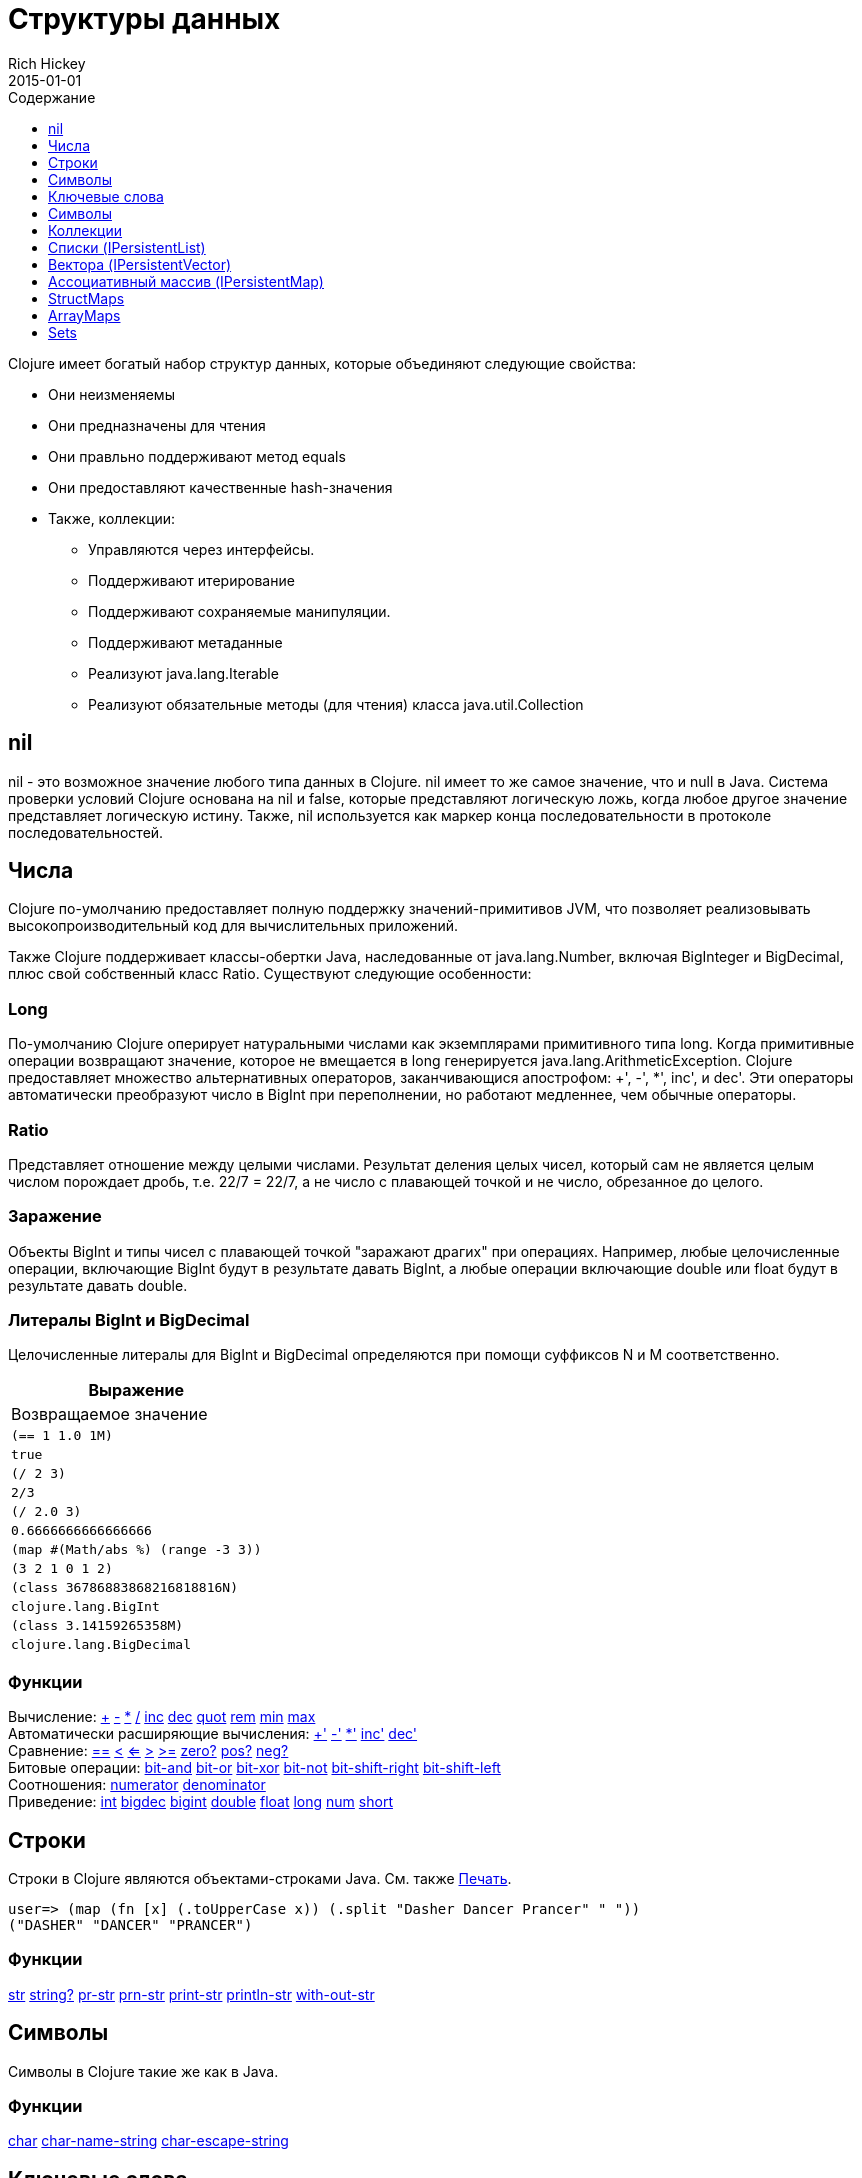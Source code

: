 = Структуры данных
Rich Hickey
2015-01-01
:type: reference
:toc: macro
:toc-title: Содержание
:toclevels: 1
:icons: font
:prevpagehref: other_functions
:prevpagetitle: Other Functions
:nextpagehref: datatypes
:nextpagetitle: Datatypes

ifdef::env-github,env-browser[:outfilesuffix: .adoc]

toc::[]

Clojure имеет богатый набор структур данных, которые объединяют следующие свойства:

* Они неизменяемы
* Они предназначены для чтения
* Они правльно поддерживают метод equals
* Они предоставляют качественные hash-значения
* Также, коллекции:
** Управляются через интерфейсы.
** Поддерживают итерирование
** Поддерживают сохраняемые манипуляции.
** Поддерживают метаданные
** Реализуют java.lang.Iterable
** Реализуют обязательные методы (для чтения) класса java.util.Collection

[[nil]]
== nil

nil - это возможное значение любого типа данных в Clojure. nil имеет то же самое значение, что и null в Java. Система проверки условий Clojure основана на nil и false, которые представляют логическую ложь, когда любое другое значение представляет логическую истину. Также, nil используется как маркер конца последовательности в протоколе последовательностей.

[[Numbers]]
== Числа

Clojure по-умолчанию предоставляет полную поддержку значений-примитивов JVM, что позволяет реализовывать высокопроизводительный код для вычислительных приложений.

Также Clojure поддерживает классы-обертки Java, наследованные от java.lang.Number, включая BigInteger и BigDecimal, плюс свой собственный класс Ratio. Существуют следующие особенности:

=== Long

По-умолчанию Clojure оперирует натуральными числами как экземплярами примитивного типа long. Когда примитивные операции возвращают значение, которое не вмещается в long генерируется java.lang.ArithmeticException. Clojure предоставляет множество альтернативных операторов, заканчивающися апострофом: +', -', *', inc', и dec'. Эти операторы автоматически преобразуют число в BigInt при переполнении, но работают медленнее, чем обычные операторы.

=== Ratio

Представляет отношение между целыми числами. Результат деления целых чисел, который сам не является целым числом порождает дробь, т.е. 22/7 = 22/7, а не число с плавающей точкой и не число, обрезанное до целого.

=== Заражение

Объекты BigInt и типы чисел с плавающей точкой "заражают драгих" при операциях. Например, любые целочисленные операции, включающие BigInt будут в результате давать BigInt, а любые операции включающие double или float будут в результате давать double.

=== Литералы BigInt и BigDecimal

Целочисленные литералы для BigInt и BigDecimal определяются при помощи суффиксов N и M соответственно.

[cols="<*,", options="header", role="table"]
|===
| Выражение | Возвращаемое значение
| `(== 1 1.0 1M)` | `true`
| `(/ 2 3)` | `2/3`
| `(/ 2.0 3)` | `0.6666666666666666`
| `(map #(Math/abs %) (range -3 3))` | `(3 2 1 0 1 2)`
| `(class 36786883868216818816N)` | `clojure.lang.BigInt`
| `(class 3.14159265358M)` | `clojure.lang.BigDecimal`
|===

=== Функции

[%hardbreaks]
Вычисление: http://clojure.github.io/clojure/clojure.core-api.html#clojure.core/%2B[\+] http://clojure.github.io/clojure/clojure.core-api.html#clojure.core/%2D[-] http://clojure.github.io/clojure/clojure.core-api.html#clojure.core/%2A[\*]  http://clojure.github.io/clojure/clojure.core-api.html#clojure.core/%2F[/]  http://clojure.github.io/clojure/clojure.core-api.html#clojure.core/inc[inc] http://clojure.github.io/clojure/clojure.core-api.html#clojure.core/dec[dec]  http://clojure.github.io/clojure/clojure.core-api.html#clojure.core/quot[quot] http://clojure.github.io/clojure/clojure.core-api.html#clojure.core/rem[rem] http://clojure.github.io/clojure/clojure.core-api.html#clojure.core/min[min] http://clojure.github.io/clojure/clojure.core-api.html#clojure.core/max[max]
Автоматически расширяющие вычисления: http://clojure.github.io/clojure/clojure.core-api.html#clojure.core/%2B%27[+'] http://clojure.github.io/clojure/clojure.core-api.html#clojure.core/%2D%27[-'] http://clojure.github.io/clojure/clojure.core-api.html#clojure.core/%2A%27[*'] http://clojure.github.io/clojure/clojure.core-api.html#clojure.core/inc%27[inc'] http://clojure.github.io/clojure/clojure.core-api.html#clojure.core/dec%27[dec']
Сравнение: http://clojure.github.io/clojure/clojure.core-api.html#clojure.core/%3D%3D[==] http://clojure.github.io/clojure/clojure.core-api.html#clojure.core/%3C[<] http://clojure.github.io/clojure/clojure.core-api.html#clojure.core/%3C%3D[<=] http://clojure.github.io/clojure/clojure.core-api.html#clojure.core/%3E[>] http://clojure.github.io/clojure/clojure.core-api.html#clojure.core/%3E%3D[>=] http://clojure.github.io/clojure/clojure.core-api.html#clojure.core/zero%3F[zero?] http://clojure.github.io/clojure/clojure.core-api.html#clojure.core/pos%3F[pos?] http://clojure.github.io/clojure/clojure.core-api.html#clojure.core/neg%3F[neg?]
Битовые операции: http://clojure.github.io/clojure/clojure.core-api.html#clojure.core/bit-and[bit-and] http://clojure.github.io/clojure/clojure.core-api.html#clojure.core/bit-or[bit-or] http://clojure.github.io/clojure/clojure.core-api.html#clojure.core/bit-xor[bit-xor] http://clojure.github.io/clojure/clojure.core-api.html#clojure.core/bit-not[bit-not] http://clojure.github.io/clojure/clojure.core-api.html#clojure.core/bit-shift-right[bit-shift-right] http://clojure.github.io/clojure/clojure.core-api.html#clojure.core/bit-shift-left[bit-shift-left]
Соотношения: http://clojure.github.io/clojure/clojure.core-api.html#clojure.core/numerator[numerator] http://clojure.github.io/clojure/clojure.core-api.html#clojure.core/denominator[denominator]
Приведение: http://clojure.github.io/clojure/clojure.core-api.html#clojure.core/int[int] http://clojure.github.io/clojure/clojure.core-api.html#clojure.core/bigdec[bigdec] http://clojure.github.io/clojure/clojure.core-api.html#clojure.core/bigint[bigint] http://clojure.github.io/clojure/clojure.core-api.html#clojure.core/double[double] http://clojure.github.io/clojure/clojure.core-api.html#clojure.core/float[float] http://clojure.github.io/clojure/clojure.core-api.html#clojure.core/long[long] http://clojure.github.io/clojure/clojure.core-api.html#clojure.core/num[num] http://clojure.github.io/clojure/clojure.core-api.html#clojure.core/short[short]

[[Strings]]
== Строки

Строки в Clojure являются объектами-строками Java. См. также <<other_functions#printing#,Печать>>.
[source,clojure-repl]
----
user=> (map (fn [x] (.toUpperCase x)) (.split "Dasher Dancer Prancer" " "))
("DASHER" "DANCER" "PRANCER")
----

=== Функции

http://clojure.github.io/clojure/clojure.core-api.html#clojure.core/str[str] http://clojure.github.io/clojure/clojure.core-api.html#clojure.core/string?[string?] http://clojure.github.io/clojure/clojure.core-api.html#clojure.core/pr-str[pr-str] http://clojure.github.io/clojure/clojure.core-api.html#clojure.core/prn-str[prn-str] http://clojure.github.io/clojure/clojure.core-api.html#clojure.core/print-str[print-str] http://clojure.github.io/clojure/clojure.core-api.html#clojure.core/println-str[println-str] http://clojure.github.io/clojure/clojure.core-api.html#clojure.core/with-out-str[with-out-str]

[[Characters]]
== Символы
Символы в Clojure такие же как в Java.

=== Функции
http://clojure.github.io/clojure/clojure.core-api.html#clojure.core/char[char] http://clojure.github.io/clojure/clojure.core-api.html#clojure.core/char-name-string[char-name-string] http://clojure.github.io/clojure/clojure.core-api.html#clojure.core/char-escape-string[char-escape-string]

[[Keywords]]
== Ключевые слова
Ключевые слова - символические идентификаторы, которые разрешаются сами в себя. Они позволяют значительно быстрее производить проверку на равенство. Как символы, они имеют имена и необязательное <<namespaces#,пространство имен>>, оба из которых являются строками. Начальный ':' не является частью пространства имен или имени.

Ключевые слова реализуют интерфейс IFn, чтобы вызывать invoke() с одним аргументом (ассоциативным массивом) и необязательным вторым аргументом (значение по-умолчанию). Например `(:mykey my-hash-map :none)` означает тоже самое, что `(get my-hash-map :mykey :none)`. См. http://clojure.github.io/clojure/clojure.core-api.html#clojure.core/get[get].

=== Функции
http://clojure.github.io/clojure/clojure.core-api.html#clojure.core/keyword[keyword] http://clojure.github.io/clojure/clojure.core-api.html#clojure.core/keyword?[keyword?]
[[Symbols]]

== Символы
Символы - это идентификаторы, которые обычно используются, чтобы на что-то ссылаться. Они моугт быть использованы в формах программы, чтобы ссылаться на параметры функции, устанавливать связи, имена классов и глобальные переменные. У них есть имена и необязательное <<namespaces#,пространство имён>>, оба - строки. Символы могут иметь метаданные (см. http://clojure.github.io/clojure/clojure.core-api.html#clojure.core/with-meta[with-meta]).

Символы, как и ключевые слова, реализуют интерфейс IFn, чтобы вызывать invoke() с одним аргументом(ассоциативным массивом) и необязательным вторым аргументом (значение по-умолчанию). Например `('mysym my-hash-map :none)` означает то же самое что `(get my-hash-map 'mysym :none)`. См. http://clojure.github.io/clojure/clojure.core-api.html#clojure.core/get[get].

=== Функции
http://clojure.github.io/clojure/clojure.core-api.html#clojure.core/symbol[symbol] http://clojure.github.io/clojure/clojure.core-api.html#clojure.core/symbol?[symbol?] http://clojure.github.io/clojure/clojure.core-api.html#clojure.core/genysm[gensym] (см. также макрос <<reader#,считывателя>> с суффиксом \#)

[[Collections]]
== Коллекции

Все коллекции Clojure являются неизменяемыми и https://en.wikipedia.org/wiki/Persistent_data_structure[стойкие]. В частности, коллекции Clojure поддерживают эффективное создание 'модифицированных' версий, с использованием структурного обмена. Коллекции эффективны и потоконезависимы. Коллекции представлены в виде абстракций, и у них может быть одна или несколько конекретных реализаций. В частности, так как операции 'модификации' порождают новую коллекцию, эта новая коллекция может не иметь тот же самый тип, что исходная, но будет реализовывать тот же логический тип (интерфейс).

Все коллекции поддерживают http://clojure.github.io/clojure/clojure.core-api.html#clojure.core/count[count] чтобы узнать размер коллекции, http://clojure.github.io/clojure/clojure.core-api.html#clojure.core/conj[conj] для 'добавления' элементов и http://clojure.github.io/clojure/clojure.core-api.html#clojure.core/seq[seq] чтобы получать последовательность, которая поможет пройти по всей коллекции, хотя их конкретное поведение немного отличается для различных типов коллекций.

Так как коллекции поддерживают функцию http://clojure.github.io/clojure/clojure.core-api.html#clojure.core/seq[seq], все <<sequences#,функции обработки последовательностей>> могут быть использованы с любой коллекцией.

[[hash]]
=== Хеш-суммы коллекций Java
Интерфейсы коллекций Java определяют алгоритмы вычисления hashCode() для классов http://docs.oracle.com/javase/7/docs/api/java/util/List.html#hashCode()[List], http://docs.oracle.com/javase/7/docs/api/java/util/Set.html#hashCode()[Set], and http://docs.oracle.com/javase/7/docs/api/java/util/Map.html#hashCode()[Map]. Все алгоритмы вычисления hashCode() коллекций Clojure соответствуют этим определениям.

=== Хеш-суммы коллекций Clojure
Clojure предоставляет свой алгоритм вычисления хеш-суммы, немного лучше работающий с коллекциями и другими типами, известный как _hasheq_.

Интерфейс `IHashEq` помечает коллекции, которые предоставляют функцию `hasheq()` - для вычисления значения hasheq. Также, в Clojure функция http://clojure.github.io/clojure/clojure.core-api.html#clojure.core/hash[hash] может быть использована, чтобы вычислить значение hasheq.

Упорядоченные коллекции (векторы, списки, последовательности и т.д.) обязаны использовать следующий алгоритм для вычисления haseq (где hash вычисляет hasheq). Заметим, что unchecked-add-int и unchecked-multiply-int используются для выполнения операций над целыми числами с переполнением.
[source,clojure]
----
(defn hash-ordered [collection]
  (-> (reduce (fn [acc e] (unchecked-add-int
                            (unchecked-multiply-int 31 acc)
                            (hash e)))
              1
              collection)
      (mix-collection-hash (count collection))))
----
Неупорядоченные коллекции (ассоциативные массивы, множества) обязаны использовать следующий алгоритм для вычисления hasheq. Элемент ассоциативного массива рассматривается как упорядоченная коллекция, состоящая из ключа и значения. Заметим, что unchecked-add-int используется для выполнения операций над целыми числами с переполнением.
[source,clojure]
----
(defn hash-unordered [collection]
  (-> (reduce unchecked-add-int 0 (map hash collection))
      (mix-collection-hash (count collection))))
----
Алгоритм работы http://clojure.github.io/clojure/clojure.core-api.html#clojure.core/mix-collection-hash[mix-collection-hash] - это деталь реализации и может изменяться.

[[Lists]]
== Списки (IPersistentList)

Списки являются коллекциями. Они реализуют интерфейс ISeq напрямую (кроме пустых списков, которые не являются корректной последовательностью). Функция http://clojure.github.io/clojure/clojure.core-api.html#clojure.core/count[count] имеет сложность O(1). Функция http://clojure.github.io/clojure/clojure.core-api.html#clojure.core/conj[conj] добавляет элементы в начало списка.

=== Функции

[%hardbreaks]
Создать список: http://clojure.github.io/clojure/clojure.core-api.html#clojure.core/list[list] http://clojure.github.io/clojure/clojure.core-api.html#clojure.core/list*[list*]
Работать со списком как со стеком: http://clojure.github.io/clojure/clojure.core-api.html#clojure.core/peek[peek] http://clojure.github.io/clojure/clojure.core-api.html#clojure.core/pop[pop]
Проверить, является ли объект списком: http://clojure.github.io/clojure/clojure.core-api.html#clojure.core/list?[list?]

[[Vectors]]
== Вектора (IPersistentVector)

Вектор - это пронумерованная коллекция значений. Вектора поддерживают доступ к элементу по его номеру за log32N шагов. http://clojure.github.io/clojure/clojure.core-api.html#clojure.core/count[count] - за время O(1). http://clojure.github.io/clojure/clojure.core-api.html#clojure.core/conj[conj] помещает элемент в конец вектора. Вектора также поддеживают http://clojure.github.io/clojure/clojure.core-api.html#clojure.core/rseq[rseq], которая возвращает элементы в обратном порядке. Вектора реализуют IFn, для invoke() с одним аргументом, который рассматривается как номер. В качестве результата возвращается элемент, соответствующий этому номеру. Таким образом, вектора - это функции, переводящая номер в элемент. Вектора сначала сравниваются по длине, потом поочередно сравниваются элементы.

=== Функции

[%hardbreaks]
Создать вектор: http://clojure.github.io/clojure/clojure.core-api.html#clojure.core/vector[vector] http://clojure.github.io/clojure/clojure.core-api.html#clojure.core/vec[vec] http://clojure.github.io/clojure/clojure.core-api.html#clojure.core/vector-of[vector-of]
Проверить вектор: http://clojure.github.io/clojure/clojure.core-api.html#clojure.core/get[get] http://clojure.github.io/clojure/clojure.core-api.html#clojure.core/nth[nth] http://clojure.github.io/clojure/clojure.core-api.html#clojure.core/peek[peek] http://clojure.github.io/clojure/clojure.core-api.html#clojure.core/rseq[rseq] http://clojure.github.io/clojure/clojure.core-api.html#clojure.core/vector?[vector?]
'Изменить' вектор: http://clojure.github.io/clojure/clojure.core-api.html#clojure.core/assoc[assoc] http://clojure.github.io/clojure/clojure.core-api.html#clojure.core/pop[pop] http://clojure.github.io/clojure/clojure.core-api.html#clojure.core/subvec[subvec] http://clojure.github.io/clojure/clojure.core-api.html#clojure.core/replace[replace]

Также смотри <<other_libraries#,zipper-ы>>

[[Maps]]
== Ассоциативный массив (IPersistentMap)

Ассоциативный массив - это коллекция, которая ставит в соответствие ключи и значения. Предоставляются два типа ассоциативных массивов - сортированные и хэшированные. Хэшированные массивы требуют, чтобы ключи поддерживали hashCode и equals. Сортированные массивы требуют, чтобы ключи реализовывали Comparable, или экземпляр класса Comparator. Хэшированные массивы предоставляют более быстрый доступ log32N шагов против logN шагов, но сортированные массивы зато отсортированы. http://clojure.github.io/clojure/clojure.core-api.html#clojure.core/count[count] - сложность O(1). http://clojure.github.io/clojure/clojure.core-api.html#clojure.core/conj[conj] ожидает другой ассоциативный массив (возможно состоящий из одной записи), как аргумент, и возвращает новый массив, содержащий записи из старого и из нового, причем новые записи перезаписывают старые. http://clojure.github.io/clojure/clojure.core-api.html#clojure.core/conj[conj] также принимают MapEntry или вектор из двух элементов (ключ и значение). http://clojure.github.io/clojure/clojure.core-api.html#clojure.core/seq[seq] возвращает последовательность записей массива, т.е. пары ключ-значение. Сортированные массивы также поддерживают http://clojure.github.io/clojure/clojure.core-api.html#clojure.core/rseq[rseq], которая возвращает записи в обратном порядке. Ассоциативные массивы реализуют IFn, для invoke() с одним аргументом (ключем) с опциональным вторым аргументом (значение по-умолчанию), то есть ассоциативные массивы - это функции их ключей. Значечния ключей и значений nil разрешены.

=== Функции

[%hardbreaks]
Создать новый ассоциативный массив: http://clojure.github.io/clojure/clojure.core-api.html#clojure.core/hash-map[hash-map] http://clojure.github.io/clojure/clojure.core-api.html#clojure.core/sorted-map[sorted-map] http://clojure.github.io/clojure/clojure.core-api.html#clojure.core/sorted-map-by[sorted-map-by]
'Изменить' массив: http://clojure.github.io/clojure/clojure.core-api.html#clojure.core/assoc[assoc] http://clojure.github.io/clojure/clojure.core-api.html#clojure.core/dissoc[dissoc] http://clojure.github.io/clojure/clojure.core-api.html#clojure.core/select-keys[select-keys] http://clojure.github.io/clojure/clojure.core-api.html#clojure.core/merge[merge] http://clojure.github.io/clojure/clojure.core-api.html#clojure.core/merge-with[merge-with] http://clojure.github.io/clojure/clojure.core-api.html#clojure.core/zipmap[zipmap]
Просмотреть ассоциативный массив: http://clojure.github.io/clojure/clojure.core-api.html#clojure.core/get[get] http://clojure.github.io/clojure/clojure.core-api.html#clojure.core/contains?[contains?] http://clojure.github.io/clojure/clojure.core-api.html#clojure.core/find[find] http://clojure.github.io/clojure/clojure.core-api.html#clojure.core/keys[keys] http://clojure.github.io/clojure/clojure.core-api.html#clojure.core/vals[vals] http://clojure.github.io/clojure/clojure.core-api.html#clojure.core/map?[map?]
Просмотреть элемент массива: http://clojure.github.io/clojure/clojure.core-api.html#clojure.core/key[key] http://clojure.github.io/clojure/clojure.core-api.html#clojure.core/val[val]

[[StructMaps]]
== StructMaps

[NOTE]
Most uses of StructMaps would now be better served by <<datatypes#,records>>.

Often many map instances have the same base set of keys, for instance when maps are used as structs or objects would be in other languages. StructMaps support this use case by efficiently sharing the key information, while also providing optional enhanced-performance accessors to those keys. StructMaps are in all ways maps, supporting the same set of functions, are interoperable with all other maps, and are persistently extensible (i.e. struct maps are not limited to their base keys). The only restriction is that you cannot dissociate a struct map from one of its base keys. A struct map will retain its base keys in order.

StructMaps are created by first creating a structure basis object using http://clojure.github.io/clojure/clojure.core-api.html#clojure.core/create-struct[create-struct] or http://clojure.github.io/clojure/clojure.core-api.html#clojure.core/defstruct[defstruct], then creating instances with http://clojure.github.io/clojure/clojure.core-api.html#clojure.core/struct-map[struct-map] or http://clojure.github.io/clojure/clojure.core-api.html#clojure.core/struct[struct].

[source,clojure]
----
(defstruct desilu :fred :ricky)
(def x (map (fn [n]
              (struct-map desilu
                :fred n
                :ricky 2
                :lucy 3
                :ethel 4))
             (range 100000)))
(def fred (accessor desilu :fred))
(reduce (fn [n y] (+ n (:fred y))) 0 x)
 -> 4999950000
(reduce (fn [n y] (+ n (fred y))) 0 x)
 -> 4999950000
----

=== Related functions

[%hardbreaks]
StructMap setup: http://clojure.github.io/clojure/clojure.core-api.html#clojure.core/create-struct[create-struct] http://clojure.github.io/clojure/clojure.core-api.html#clojure.core/defstruct[defstruct] http://clojure.github.io/clojure/clojure.core-api.html#clojure.core/accessor[accessor]
Create individual struct: http://clojure.github.io/clojure/clojure.core-api.html#clojure.core/struct-map[struct-map] http://clojure.github.io/clojure/clojure.core-api.html#clojure.core/struct[struct]

[[ArrayMaps]]
== ArrayMaps

When doing code form manipulation it is often desirable to have a map which maintains key order. An array map is such a map - it is simply implemented as an array of key val key val... As such, it has linear lookup performance, and is only suitable for _very small_ maps. It implements the full map interface. New ArrayMaps can be created with the http://clojure.github.io/clojure/clojure.core-api.html#clojure.core/array-map[array-map] function. Note that an array map will only maintain sort order when un-'modified'. Subsequent assoc-ing will eventually cause it to 'become' a hash-map.

[[Sets]]
== Sets
Sets are collections of unique values.

There is literal support for hash-sets:

[source,clojure]
----
#{:a :b :c :d}
-> #{:d :a :b :c}
----

You can create sets with the http://clojure.github.io/clojure/clojure.core-api.html#clojure.core/hash-set[hash-set] and http://clojure.github.io/clojure/clojure.core-api.html#clojure.core/sorted-set[sorted-set] functions:

[source,clojure]
----
(hash-set :a :b :c :d)
-> #{:d :a :b :c}

(sorted-set :a :b :c :d)
-> #{:a :b :c :d}
----

You can also get a set of the values in a collection using the http://clojure.github.io/clojure/clojure.core-api.html#clojure.core/set[set] function:

[source,clojure]
----
(set [1 2 3 2 1 2 3])
-> #{1 2 3}
----

Sets are collections:
[source,clojure]
----
(def s #{:a :b :c :d})
(conj s :e)
-> #{:d :a :b :e :c}

(count s)
-> 4

(seq s)
-> (:d :a :b :c)

(= (conj s :e) #{:a :b :c :d :e})
-> true
----

Sets support 'removal' with http://clojure.github.io/clojure/clojure.core-api.html#clojure.core/disj[disj], as well as _**contains?**_ and _**get**_, the latter returning the object that is held in the set which compares equal to the key, if found:

[source,clojure]
----
(disj s :d)
-> #{:a :b :c}

(contains? s :b)
-> true

(get s :a)
-> :a
----

Sets are functions of their members, using _**get**_:
[source,clojure]
----
(s :b)
-> :b

(s :k)
-> nil
----

Clojure provides basic set operations like http://clojure.github.io/clojure/clojure.set-api.html#clojure.set/union[union] / http://clojure.github.io/clojure/clojure.set-api.html#clojure.set/difference[difference] / http://clojure.github.io/clojure/clojure.set-api.html#clojure.set/intersection[intersection], as well as some pseudo-relational algebra support for 'relations', which are simply sets of maps - http://clojure.github.io/clojure/clojure.set-api.html#clojure.set/select[select] / http://clojure.github.io/clojure/clojure.set-api.html#clojure.set/index[index] / http://clojure.github.io/clojure/clojure.set-api.html#clojure.set/rename[rename] / http://clojure.github.io/clojure/clojure.set-api.html#clojure.set/join[join].

